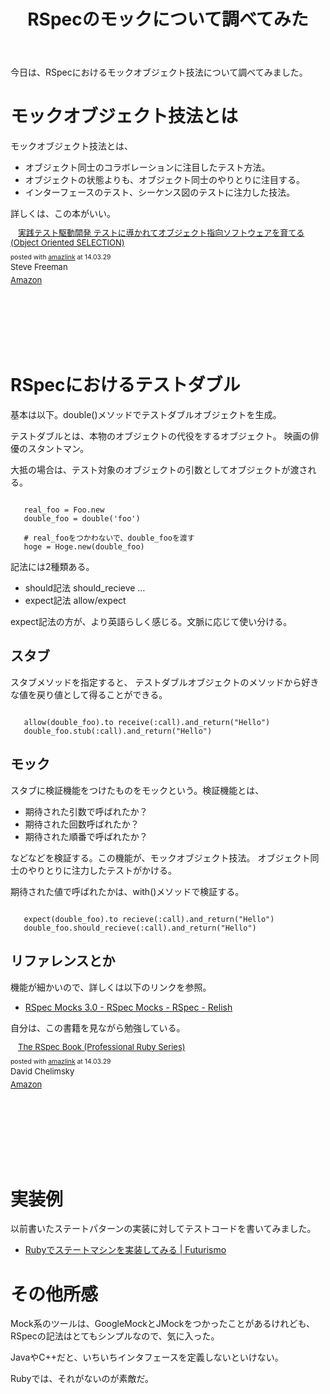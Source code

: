 #+OPTIONS: toc:nil num:nil todo:nil pri:nil tags:nil ^:nil TeX:nil
#+CATEGORY: 技術メモ
#+TAGS: RSpec, Ruby
#+DESCRIPTION: RSpecのモックについて調べてみた
#+TITLE: RSpecのモックについて調べてみた

#+BEGIN_HTML
<a href="https://picasaweb.google.com/lh/photo/Tu2VEkVYqYsV04cIb3i5qTyD6hjDXGH6XyE6iLrzolo?feat=embedwebsite"><img alt="" src="https://lh3.googleusercontent.com/-Zf4rF4KLaKQ/UvpByiJqSvI/AAAAAAAABCA/lvJgohfEmdo/s800/ruby1.png" width="256" height="256" /></a>
#+END_HTML

今日は、RSpecにおけるモックオブジェクト技法について調べてみました。

* モックオブジェクト技法とは
モックオブジェクト技法とは、

- オブジェクト同士のコラボレーションに注目したテスト方法。
- オブジェクトの状態よりも、オブジェクト同士のやりとりに注目する。
- インターフェースのテスト、シーケンス図のテストに注力した技法。

詳しくは、この本がいい。

#+BEGIN_HTML
<div class='amazlink-box' style='text-align:left;padding-bottom:20px;font-size:small;/zoom: 1;overflow: hidden;'><div class='amazlink-list' style='clear: both;'><div class='amazlink-image' style='float:left;margin:0px 12px 1px 0px;'><a href='http://www.amazon.co.jp/%E5%AE%9F%E8%B7%B5%E3%83%86%E3%82%B9%E3%83%88%E9%A7%86%E5%8B%95%E9%96%8B%E7%99%BA-%E3%83%86%E3%82%B9%E3%83%88%E3%81%AB%E5%B0%8E%E3%81%8B%E3%82%8C%E3%81%A6%E3%82%AA%E3%83%96%E3%82%B8%E3%82%A7%E3%82%AF%E3%83%88%E6%8C%87%E5%90%91%E3%82%BD%E3%83%95%E3%83%88%E3%82%A6%E3%82%A7%E3%82%A2%E3%82%92%E8%82%B2%E3%81%A6%E3%82%8B-Object-Oriented-SELECTION/dp/4798124583%3FSubscriptionId%3DAKIAJDINZW45GEGLXQQQ%26tag%3Dsleephacker-22%26linkCode%3Dxm2%26camp%3D2025%26creative%3D165953%26creativeASIN%3D4798124583' target='_blank' rel='nofollow'><img src='http://ecx.images-amazon.com/images/I/61vSRgWto0L._SL160_.jpg' style='border: none;' /></a></div><div class='amazlink-info' style='height:160; margin-bottom: 10px'><div class='amazlink-name' style='margin-bottom:10px;line-height:120%'><a href='http://www.amazon.co.jp/%E5%AE%9F%E8%B7%B5%E3%83%86%E3%82%B9%E3%83%88%E9%A7%86%E5%8B%95%E9%96%8B%E7%99%BA-%E3%83%86%E3%82%B9%E3%83%88%E3%81%AB%E5%B0%8E%E3%81%8B%E3%82%8C%E3%81%A6%E3%82%AA%E3%83%96%E3%82%B8%E3%82%A7%E3%82%AF%E3%83%88%E6%8C%87%E5%90%91%E3%82%BD%E3%83%95%E3%83%88%E3%82%A6%E3%82%A7%E3%82%A2%E3%82%92%E8%82%B2%E3%81%A6%E3%82%8B-Object-Oriented-SELECTION/dp/4798124583%3FSubscriptionId%3DAKIAJDINZW45GEGLXQQQ%26tag%3Dsleephacker-22%26linkCode%3Dxm2%26camp%3D2025%26creative%3D165953%26creativeASIN%3D4798124583' rel='nofollow' target='_blank'>実践テスト駆動開発 テストに導かれてオブジェクト指向ソフトウェアを育てる (Object Oriented SELECTION)</a></div><div class='amazlink-powered' style='font-size:80%;margin-top:5px;line-height:120%'>posted with <a href='http://amazlink.keizoku.com/' title='アマゾンアフィリエイトリンク作成ツール' target='_blank'>amazlink</a> at 14.03.29</div><div class='amazlink-detail'>Steve Freeman<br /></div><div class='amazlink-sub-info' style='float: left;'><div class='amazlink-link' style='margin-top: 5px'><img src='http://amazlink.fuyu.gs/icon_amazon.png' width='18'><a href='http://www.amazon.co.jp/%E5%AE%9F%E8%B7%B5%E3%83%86%E3%82%B9%E3%83%88%E9%A7%86%E5%8B%95%E9%96%8B%E7%99%BA-%E3%83%86%E3%82%B9%E3%83%88%E3%81%AB%E5%B0%8E%E3%81%8B%E3%82%8C%E3%81%A6%E3%82%AA%E3%83%96%E3%82%B8%E3%82%A7%E3%82%AF%E3%83%88%E6%8C%87%E5%90%91%E3%82%BD%E3%83%95%E3%83%88%E3%82%A6%E3%82%A7%E3%82%A2%E3%82%92%E8%82%B2%E3%81%A6%E3%82%8B-Object-Oriented-SELECTION/dp/4798124583%3FSubscriptionId%3DAKIAJDINZW45GEGLXQQQ%26tag%3Dsleephacker-22%26linkCode%3Dxm2%26camp%3D2025%26creative%3D165953%26creativeASIN%3D4798124583' rel='nofollow' target='_blank'>Amazon</a></div></div></div></div></div>
#+END_HTML

* RSpecにおけるテストダブル
基本は以下。double()メソッドでテストダブルオブジェクトを生成。

テストダブルとは、本物のオブジェクトの代役をするオブジェクト。
映画の俳優のスタントマン。

大抵の場合は、テスト対象のオブジェクトの引数としてオブジェクトが渡される。

#+BEGIN_HTML
<pre><code>
   real_foo = Foo.new
   double_foo = double('foo')

   # real_fooをつかわないで、double_fooを渡す
   hoge = Hoge.new(double_foo)
</code></pre>
#+END_HTML

記法には2種類ある。

- should記法 should_recieve ...
- expect記法 allow/expect

expect記法の方が、より英語らしく感じる。文脈に応じて使い分ける。

** スタブ
スタブメソッドを指定すると、
テストダブルオブジェクトのメソッドから好きな値を戻り値として得ることができる。

#+BEGIN_HTML
<pre><code>
   allow(double_foo).to receive(:call).and_return("Hello")
   double_foo.stub(:call).and_return("Hello")
</code></pre>
#+END_HTML

** モック
スタブに検証機能をつけたものをモックという。検証機能とは、

- 期待された引数で呼ばれたか？
- 期待された回数呼ばれたか？
- 期待された順番で呼ばれたか？

などなどを検証する。この機能が、モックオブジェクト技法。
オブジェクト同士のやりとりに注力したテストがかける。

期待された値で呼ばれたかは、with()メソッドで検証する。

#+BEGIN_HTML
<pre><code>
   expect(double_foo).to recieve(:call).and_return("Hello")
   double_foo.should_recieve(:call).and_return("Hello")
</code></pre>
#+END_HTML

** リファレンスとか
機能が細かいので、詳しくは以下のリンクを参照。

- [[https://relishapp.com/rspec/rspec-mocks/v/3-0/docs][RSpec Mocks 3.0 - RSpec Mocks - RSpec - Relish]]

自分は、この書籍を見ながら勉強している。

#+BEGIN_HTML
<div class='amazlink-box' style='text-align:left;padding-bottom:20px;font-size:small;/zoom: 1;overflow: hidden;'><div class='amazlink-list' style='clear: both;'><div class='amazlink-image' style='float:left;margin:0px 12px 1px 0px;'><a href='http://www.amazon.co.jp/RSpec-Book-Professional-Ruby-Series/dp/4798121932%3FSubscriptionId%3DAKIAJDINZW45GEGLXQQQ%26tag%3Dsleephacker-22%26linkCode%3Dxm2%26camp%3D2025%26creative%3D165953%26creativeASIN%3D4798121932' target='_blank' rel='nofollow'><img src='http://ecx.images-amazon.com/images/I/51-3T735zLL._SL160_.jpg' style='border: none;' /></a></div><div class='amazlink-info' style='height:160; margin-bottom: 10px'><div class='amazlink-name' style='margin-bottom:10px;line-height:120%'><a href='http://www.amazon.co.jp/RSpec-Book-Professional-Ruby-Series/dp/4798121932%3FSubscriptionId%3DAKIAJDINZW45GEGLXQQQ%26tag%3Dsleephacker-22%26linkCode%3Dxm2%26camp%3D2025%26creative%3D165953%26creativeASIN%3D4798121932' rel='nofollow' target='_blank'>The RSpec Book (Professional Ruby Series)</a></div><div class='amazlink-powered' style='font-size:80%;margin-top:5px;line-height:120%'>posted with <a href='http://amazlink.keizoku.com/' title='アマゾンアフィリエイトリンク作成ツール' target='_blank'>amazlink</a> at 14.03.29</div><div class='amazlink-detail'>David Chelimsky<br /></div><div class='amazlink-sub-info' style='float: left;'><div class='amazlink-link' style='margin-top: 5px'><img src='http://amazlink.fuyu.gs/icon_amazon.png' width='18'><a href='http://www.amazon.co.jp/RSpec-Book-Professional-Ruby-Series/dp/4798121932%3FSubscriptionId%3DAKIAJDINZW45GEGLXQQQ%26tag%3Dsleephacker-22%26linkCode%3Dxm2%26camp%3D2025%26creative%3D165953%26creativeASIN%3D4798121932' rel='nofollow' target='_blank'>Amazon</a></div></div></div></div></div>
#+END_HTML

* 実装例
以前書いたステートパターンの実装に対してテストコードを書いてみました。

- [[http://futurismo.biz/archives/2315][Rubyでステートマシンを実装してみる | Futurismo]]

#+BEGIN_HTML
<script src="https://gist.github.com/tsu-nera/9853933.js"></script>
#+END_HTML

* その他所感
Mock系のツールは、GoogleMockとJMockをつかったことがあるけれども、
RSpecの記法はとてもシンプルなので、気に入った。

JavaやC++だと、いちいちインタフェースを定義しないといけない。

Rubyでは、それがないのが素敵だ。
